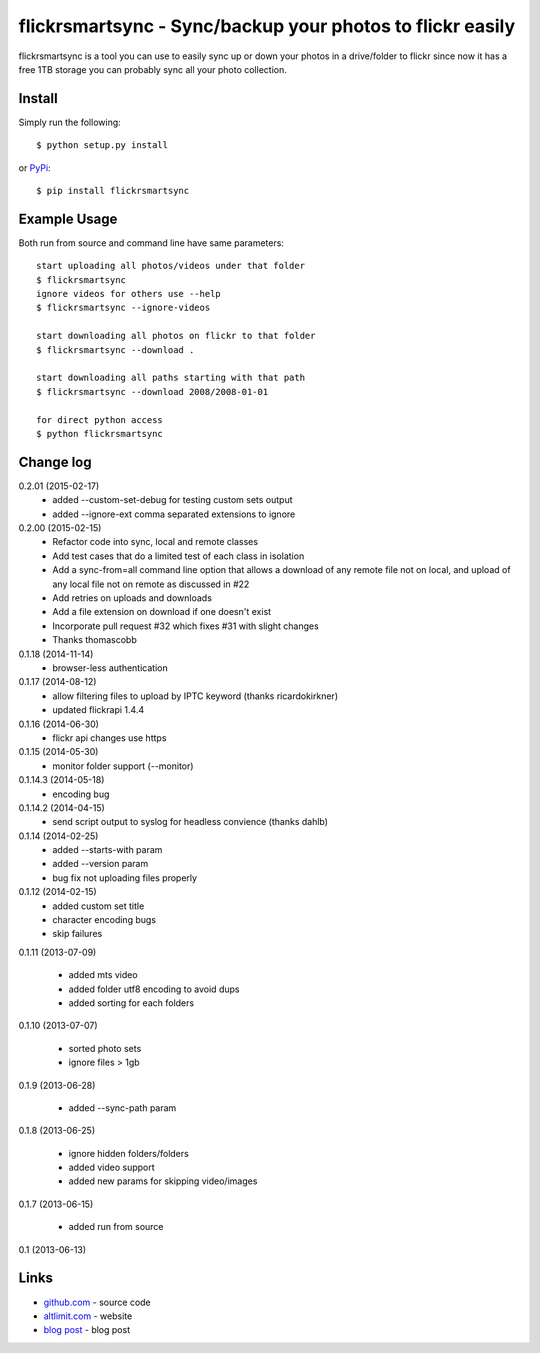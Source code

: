 flickrsmartsync - Sync/backup your photos to flickr easily
**********************************************************

flickrsmartsync is a tool you can use to easily sync up or down your
photos in a drive/folder to flickr since now it has a free 1TB storage
you can probably sync all your photo collection.


Install
=======

Simply run the following::

    $ python setup.py install

or `PyPi`_::

    $ pip install flickrsmartsync


Example Usage
==============

Both run from source and command line have same parameters::

    start uploading all photos/videos under that folder
    $ flickrsmartsync
    ignore videos for others use --help
    $ flickrsmartsync --ignore-videos

    start downloading all photos on flickr to that folder
    $ flickrsmartsync --download .
    
    start downloading all paths starting with that path
    $ flickrsmartsync --download 2008/2008-01-01

    for direct python access
    $ python flickrsmartsync


Change log
==========

0.2.01 (2015-02-17)
 * added --custom-set-debug for testing custom sets output
 * added --ignore-ext comma separated extensions to ignore

0.2.00 (2015-02-15)
 * Refactor code into sync, local and remote classes
 * Add test cases that do a limited test of each class in isolation
 * Add a sync-from=all command line option that allows a download of any remote file not on local, and upload of any local file not on remote as discussed in #22
 * Add retries on uploads and downloads
 * Add a file extension on download if one doesn't exist
 * Incorporate pull request #32 which fixes #31 with slight changes
 * Thanks thomascobb

0.1.18 (2014-11-14)
 * browser-less authentication

0.1.17 (2014-08-12)
 * allow filtering files to upload by IPTC keyword (thanks ricardokirkner)
 * updated flickrapi 1.4.4

0.1.16 (2014-06-30)
 * flickr api changes use https

0.1.15 (2014-05-30)
 * monitor folder support (--monitor)

0.1.14.3 (2014-05-18)
 * encoding bug

0.1.14.2 (2014-04-15)
 * send script output to syslog for headless convience (thanks dahlb)

0.1.14 (2014-02-25)
 * added --starts-with param
 * added --version param
 * bug fix not uploading files properly

0.1.12 (2014-02-15)
 * added custom set title
 * character encoding bugs
 * skip failures

0.1.11 (2013-07-09)

 * added mts video
 * added folder utf8 encoding to avoid dups
 * added sorting for each folders

0.1.10 (2013-07-07)

 * sorted photo sets
 * ignore files > 1gb

0.1.9 (2013-06-28)

 * added --sync-path param

0.1.8 (2013-06-25)

 * ignore hidden folders/folders
 * added video support
 * added new params for skipping video/images

0.1.7 (2013-06-15)

 * added run from source

0.1 (2013-06-13)


Links
=====
* `github.com`_ - source code
* `altlimit.com`_ - website
* `blog post`_ - blog post

.. _github.com: https://github.com/faisalraja/flickrsmartsync
.. _PyPi: https://pypi.python.org/pypi/flickrsmartsync
.. _altlimit.com: http://www.altlimit.com
.. _blog post: http://blog.altlimit.com/2013/05/backupsync-your-photos-to-flickr-script.html